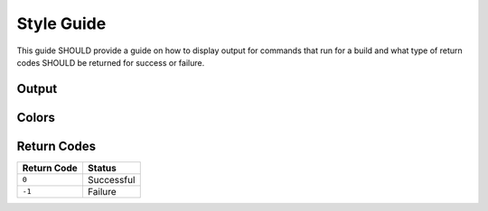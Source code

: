 ===========
Style Guide
===========

This guide SHOULD provide a guide on how to display output for commands that
run for a build and what type of return codes SHOULD be returned for success
or failure.

Output
======


Colors
======


Return Codes
============

=========== ==========
Return Code Status
=========== ==========
``0``       Successful
``-1``      Failure
=========== ==========
